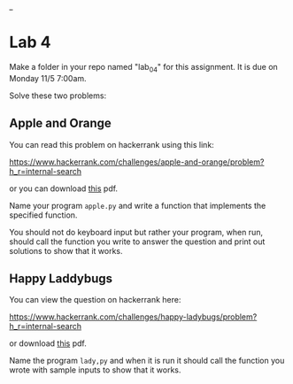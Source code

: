 #+OPTIONS: toc:nil
_
* Lab 4



Make a folder in your repo named "lab_04" for this assignment. It is
due on Monday 11/5 7:00am.

Solve these two problems:

** Apple and Orange

You can read this problem on hackerrank using this link: 

https://www.hackerrank.com/challenges/apple-and-orange/problem?h_r=internal-search

or you can download [[https://github.com/hunterdaedalus/fall-2018-127/blob/master/assignments/lab_04/Apple%2520and%2520Orange%2520_%2520Week%2520of%2520Code%252024%2520Question%2520_%2520Contests%2520_%2520HackerRank.pdf][this]] pdf.

Name your program ~apple.py~ and write a function that implements the
specified function.

You should not do keyboard input but rather your program, when run,
should call the function you write to answer the question and print
out solutions to show that it works.

** Happy Laddybugs

You can view the question on hackerrank here:

https://www.hackerrank.com/challenges/happy-ladybugs/problem?h_r=internal-search

or download [[https://github.com/hunterdaedalus/fall-2018-127/blob/master/assignments/lab_04/Happy%2520Ladybugs%2520_%2520Week%2520of%2520Code%252024%2520Question%2520_%2520Contests%2520_%2520HackerRank.pdf][this]] pdf.



Name the program ~lady,py~ and when it is run it should call the
function you wrote with sample inputs to show that it works.



